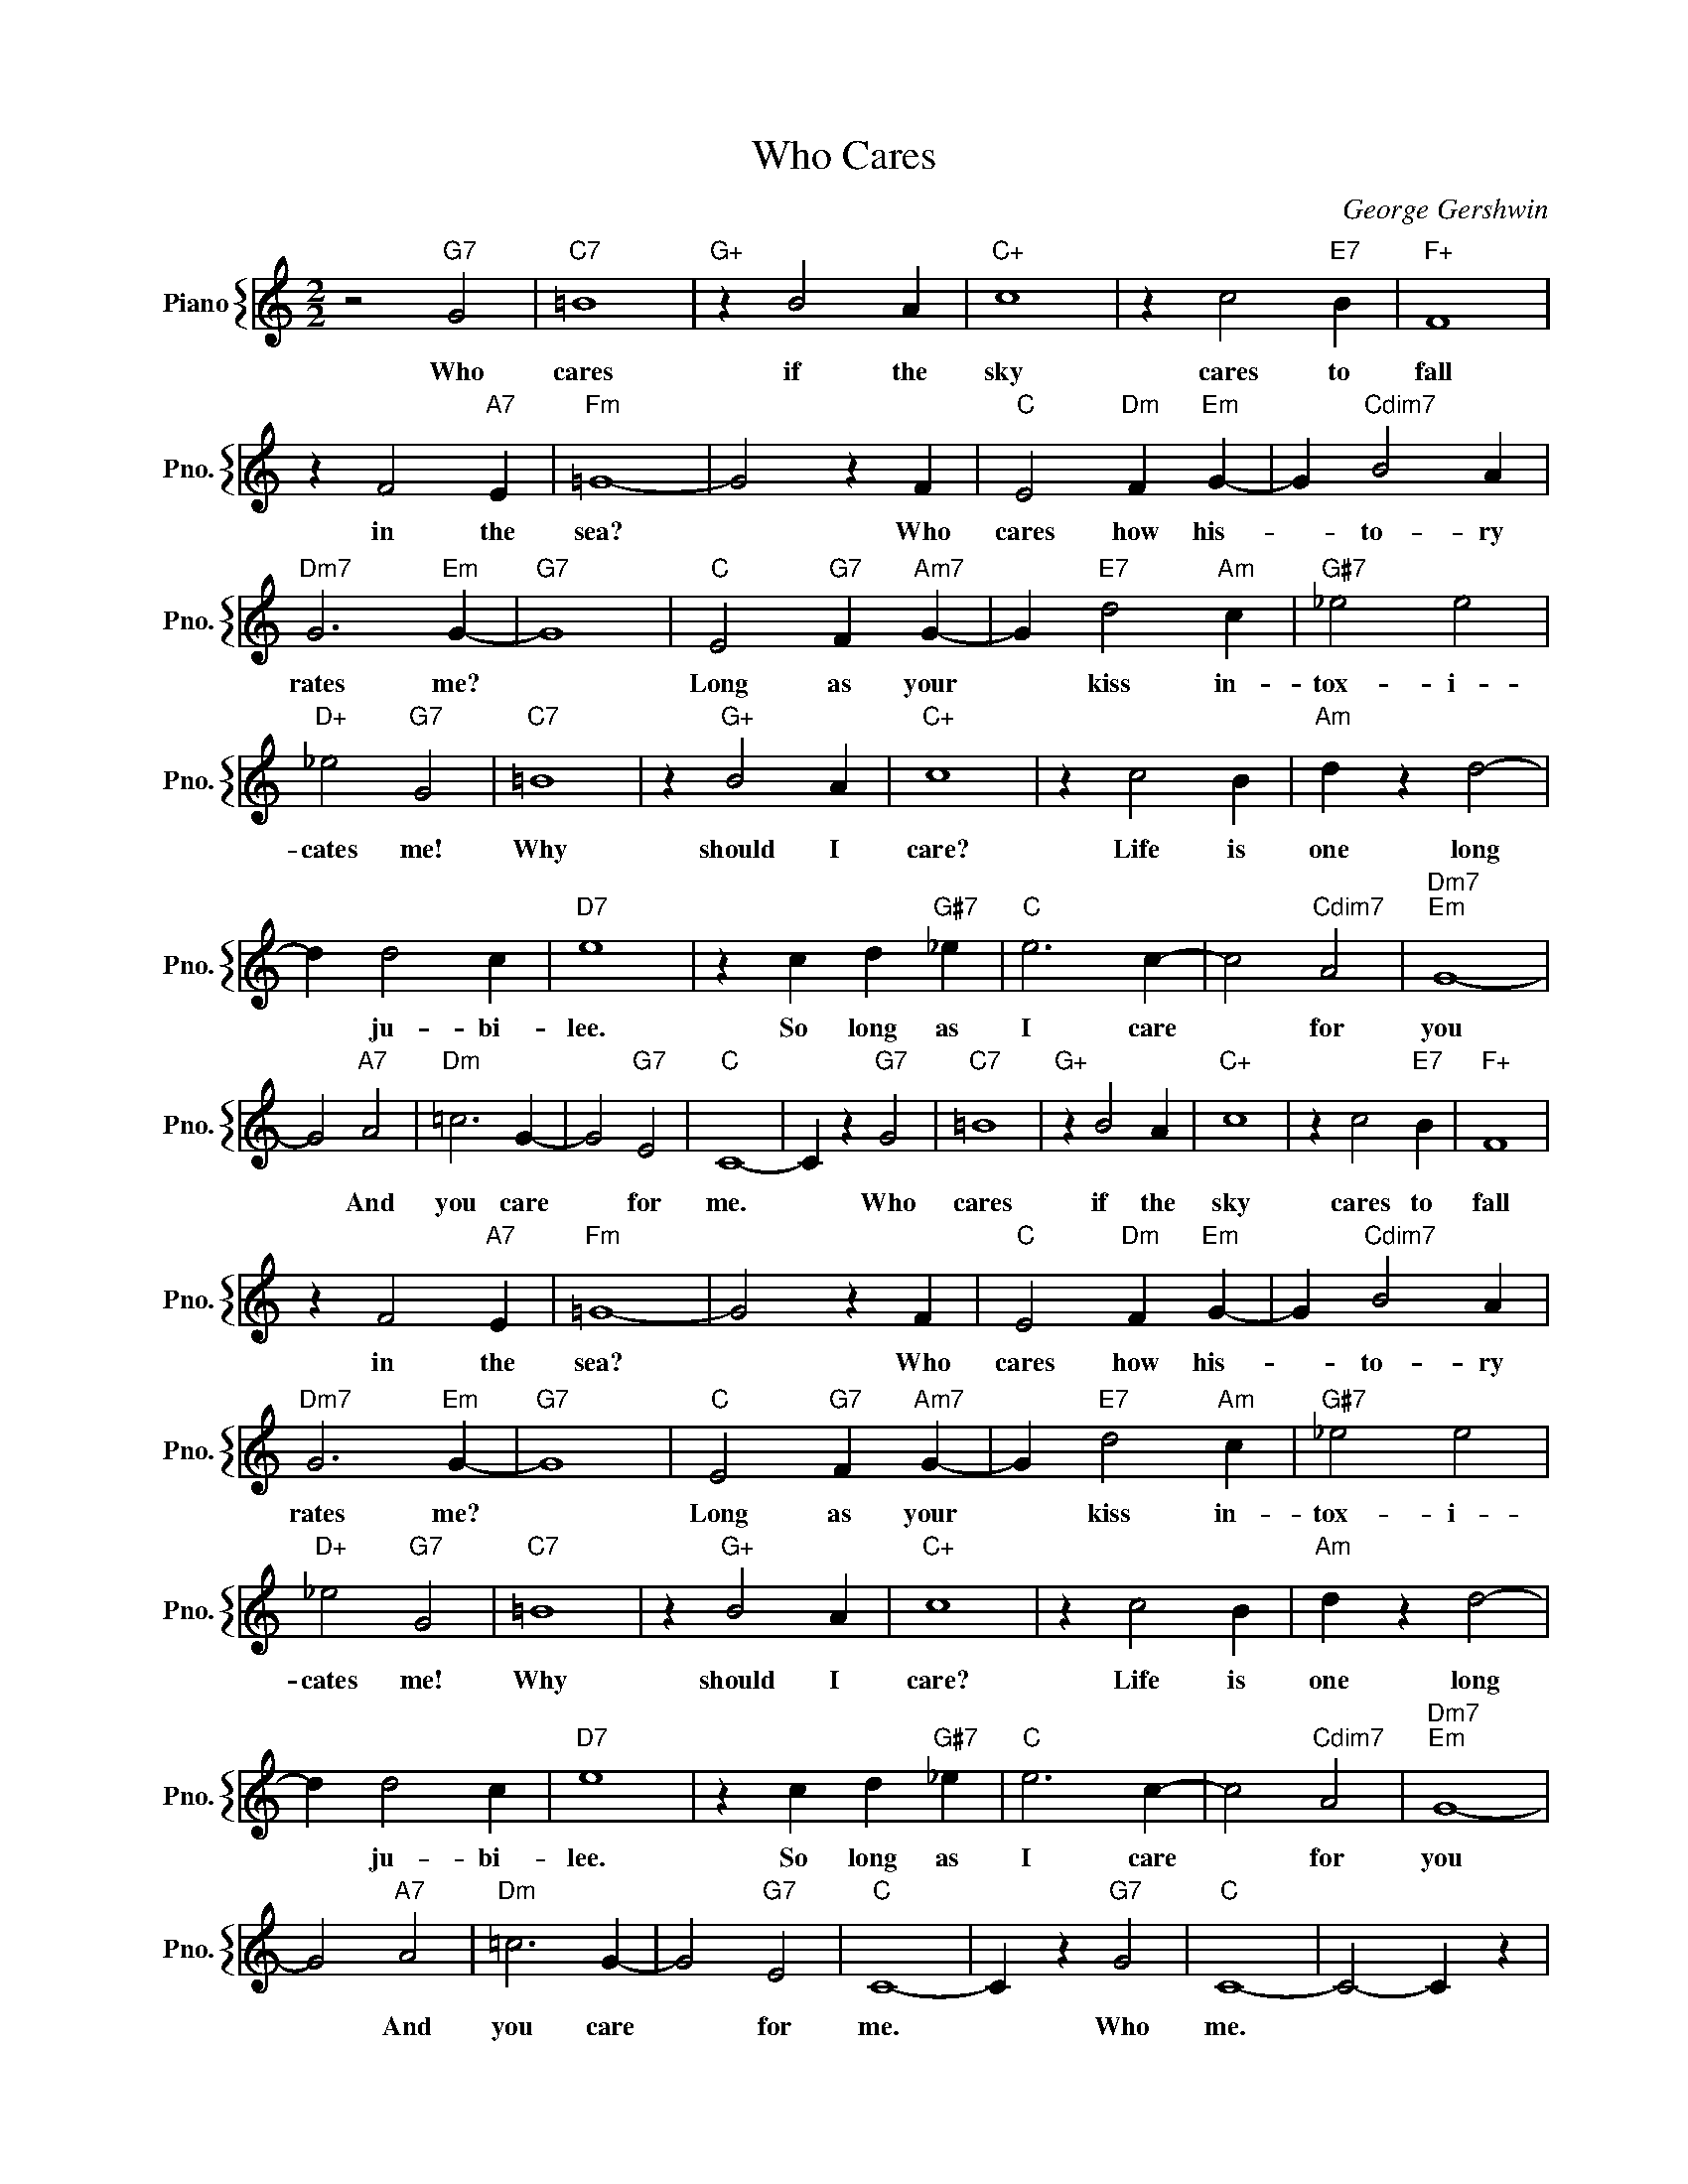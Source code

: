 X:1
T:Who Cares
C:George Gershwin
%%score { 1 }
L:1/4
M:2/2
I:linebreak $
K:C
V:1 treble nm="Piano" snm="Pno."
V:1
 z2"G7" G2 |"C7" =B4 |"G+" z B2 A |"C+" c4 | z c2"E7" B |"F+" F4 |$ z F2"A7" E |"Fm" =G4- | %8
w: Who|cares|if the|sky|cares to|fall|in the|sea?|
 G2 z F |"C" E2"Dm" F"Em" G- | G"Cdim7" B2 A |$"Dm7" G3"Em" G- |"G7" G4 |"C" E2"G7" F"Am7" G- | %14
w: * Who|cares how his-|* to- ry|rates me?||Long as your|
 G"E7" d2"Am" c |"G#7" _e2 e2 |$"D+" _e2"G7" G2 |"C7" =B4 | z"G+" B2 A |"C+" c4 | z c2 B | %21
w: * kiss in-|tox- i-|cates me!|Why|should I|care?|Life is|
"Am" d z d2- |$ d d2 c |"D7" e4 | z c d"G#7" _e |"C" e3 c- | c2"Cdim7" A2 |"Dm7""Em" G4- |$ %28
w: one long|* ju- bi-|lee.|So long as|I care|* for|you|
 G2"A7" A2 |"Dm" =c3 G- | G2"G7" E2 |"C" C4- | C z"G7" G2 |"C7" =B4 |"G+" z B2 A |"C+" c4 | %36
w: * And|you care|* for|me.|* Who|cares|if the|sky|
 z c2"E7" B |"F+" F4 |$ z F2"A7" E |"Fm" =G4- | G2 z F |"C" E2"Dm" F"Em" G- | G"Cdim7" B2 A |$ %43
w: cares to|fall|in the|sea?|* Who|cares how his-|* to- ry|
"Dm7" G3"Em" G- |"G7" G4 |"C" E2"G7" F"Am7" G- | G"E7" d2"Am" c |"G#7" _e2 e2 |$"D+" _e2"G7" G2 | %49
w: rates me?||Long as your|* kiss in-|tox- i-|cates me!|
"C7" =B4 | z"G+" B2 A |"C+" c4 | z c2 B |"Am" d z d2- |$ d d2 c |"D7" e4 | z c d"G#7" _e | %57
w: Why|should I|care?|Life is|one long|* ju- bi-|lee.|So long as|
"C" e3 c- | c2"Cdim7" A2 |"Dm7""Em" G4- |$ G2"A7" A2 |"Dm" =c3 G- | G2"G7" E2 |"C" C4- | %64
w: I care|* for|you|* And|you care|* for|me.|
 C z"G7" G2 |"C" C4- | C2- C z | %67
w: * Who|me.||
